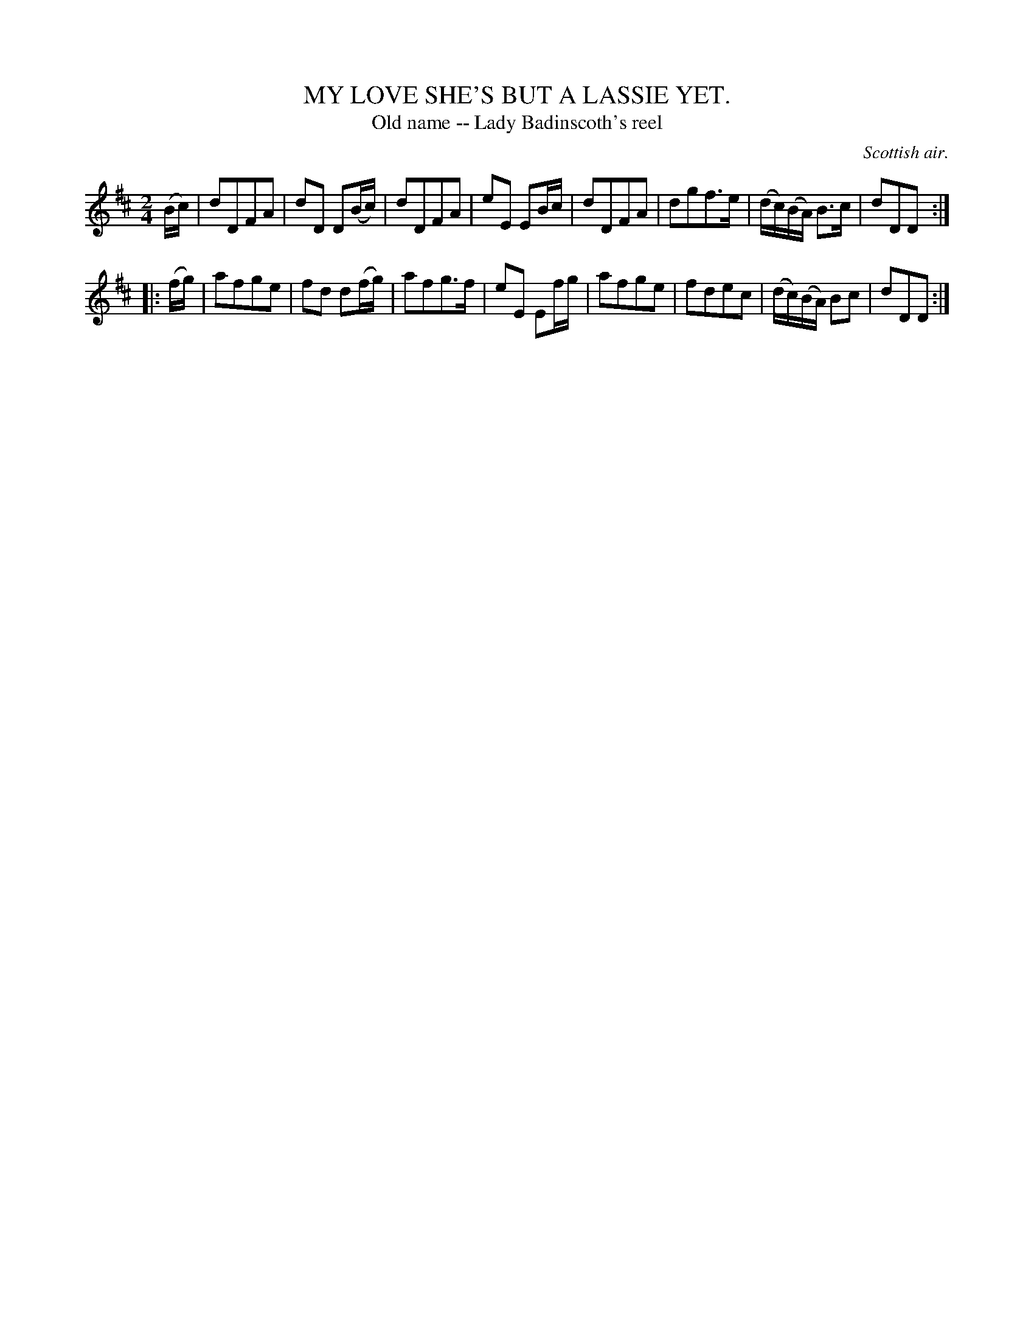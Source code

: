 X: 21381
T: MY LOVE SHE'S BUT A LASSIE YET.
T: Old name -- Lady Badinscoth's reel
O: Scottish air.
%R: air, march, reel
B: W. Hamilton "Universal Tune-Book" Vol. 2 Glasgow 1846 p.138 #1
S: http://s3-eu-west-1.amazonaws.com/itma.dl.printmaterial/book_pdfs/hamiltonvol2web.pdf
Z: 2016 John Chambers <jc:trillian.mit.edu>
M: 2/4
L: 1/16
K: D
% - - - - - - - - - - - - - - - - - - - - - - - - -
(Bc) |\
d2D2F2A2 | d2D2 D2(Bc) | d2D2F2A2 | e2E2 E2Bc |\
d2D2F2A2 | d2g2f3e | (dc)(BA) B3c | d2D2D2 :|
|: (fg) |\
a2f2g2e2 | f2d2 d2(fg) | a2f2g3f | e2E2 E2fg |\
a2f2g2e2 | f2d2e2c2 | (dc)(BA) B2c2 | d2D2D2 :|
% - - - - - - - - - - - - - - - - - - - - - - - - -
